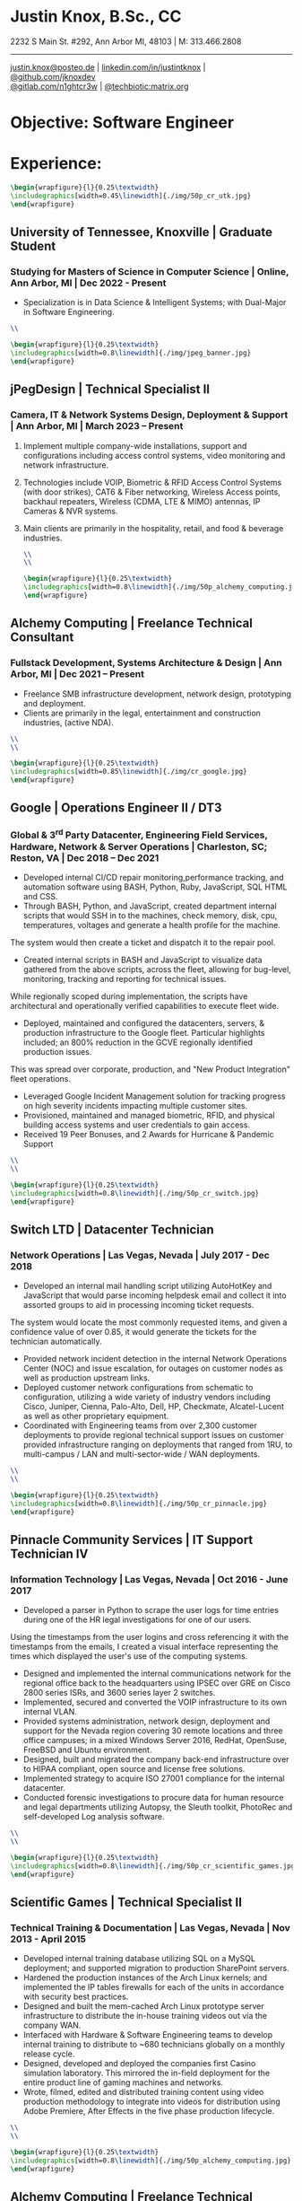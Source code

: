 * Justin Knox, B.Sc., CC
2232 S Main St. #292, Ann Arbor MI, 48103 | M: 313.466.2808
--------
#+OPTIONS: toc:nil
#+OPTIONS: num:nil
#+GEOMETRY: margin=1.5cm
#+LATEX_COMPILER: xelatex
#+LATEX_CLASS_OPTIONS: [letter,10pt]
#+LATEX_HEADER: \usepackage[T1]{fontenc}
#+LATEX_HEADER: \renewcommand*\oldstylenums[1]{{\fontfamily{Montserrat-TOsF}\selectfont #1}}
#+LATEX_HEADER_EXTRA: \usepackage{fontspec}
#+LATEX_HEADER_EXTRA: \setmainfont{FreeMono}
#+LATEX_HEADER: \usepackage[margin=1.5cm]{geometry}
#+LaTeX_CLASS: article
#+LATEX_HEADER: \usepackage{graphicx}
#+ATTR_HTML: width="100px"
#+ATTR_ORG: :width 100
#+ATTR_LATEX: :width 100
#+LATEX_HEADER: \usepackage{xcolor}
#+LATEX_HEADER: \hypersetup{ colorlinks, urlcolor={blue!80!black!} }
[[mailto:justin.knox@posteo.de][justin.knox@posteo.de]] | [[https://www.linkedin.com/in/justintknox][linkedin.com/in/justintknox]] | [[https://www.github.com/jknoxdev][@github.com/jknoxdev]] \\
[[https://gitlab.com/n1ghtcr3w][@gitlab.com/n1ghtcr3w]] | [[https://matrix.to/#/@techbiotic:matrix.org][@techbiotic:matrix.org]]


* Objective:              Software Engineer
* Experience:
#+begin_src latex :results output raw
 \begin{wrapfigure}{l}{0.25\textwidth}
 \includegraphics[width=0.45\linewidth]{./img/50p_cr_utk.jpg}
 \end{wrapfigure}
 #+end_src
** University of Tennessee, Knoxville | Graduate Student
*** Studying for Masters of Science in Computer Science | Online, Ann Arbor, MI | Dec 2022 - Present
 - Specialization is in Data Science & Intelligent Systems; with Dual-Major in Software Engineering.
#+begin_src latex :results output raw
\\
#+end_src


#+begin_src latex :results output raw
\begin{wrapfigure}{l}{0.25\textwidth}
\includegraphics[width=0.8\linewidth]{./img/jpeg_banner.jpg}
\end{wrapfigure}
#+end_src

** jPegDesign | Technical Specialist II
*** Camera, IT & Network Systems Design, Deployment & Support | Ann Arbor, MI | March 2023 – Present
**** Implement multiple company-wide installations, support and configurations including access control systems, video monitoring and network infrastructure.
**** Technologies include VOIP, Biometric & RFID Access Control Systems (with door strikes), CAT6 & Fiber networking, Wireless Access points, backhaul repeaters, Wireless (CDMA, LTE & MIMO) antennas, IP Cameras & NVR systems.
**** Main clients are primarily in the hospitality, retail, and food & beverage industries.
#+begin_src latex :results output raw
\\
\\
#+end_src



#+begin_src latex :results output raw
\begin{wrapfigure}{l}{0.25\textwidth}
\includegraphics[width=0.8\linewidth]{./img/50p_alchemy_computing.jpg}
\end{wrapfigure}
#+end_src

** Alchemy Computing | Freelance Technical Consultant
*** Fullstack Development, Systems Architecture & Design | Ann Arbor, MI | Dec 2021 – Present
   - Freelance SMB infrastructure development, network design, prototyping and deployment. 
   - Clients are primarily in the legal, entertainment and construction industries, (active NDA).

#+begin_src latex :results output raw
\\
\\
#+end_src

#+begin_src latex :results output raw
\begin{wrapfigure}{l}{0.25\textwidth}
\includegraphics[width=0.85\linewidth]{./img/cr_google.jpg}
\end{wrapfigure}
#+end_src
** Google | Operations Engineer II / DT3
*** Global & 3^rd Party Datacenter, Engineering Field Services, Hardware, Network & Server Operations | Charleston, SC; Reston, VA | Dec 2018 – Dec 2021
   - Developed internal CI/CD repair monitoring,performance tracking, and automation software using BASH, Python, Ruby, JavaScript, SQL HTML and CSS.
   - Through BASH, Python, and JavaScript, created department internal scripts that would SSH in to the machines, check memory, disk, cpu, temperatures, voltages and generate a health profile for the machine. 
   The system would then create a ticket and dispatch it to the repair pool.
   - Created internal scripts in BASH and JavaScript to visualize data gathered from the above scripts, across the fleet, allowing for bug-level, monitoring, tracking and reporting for technical issues. 
   While regionally scoped during implementation, the scripts have architectural and operationally verified capabilities to execute fleet wide. 
   - Deployed, maintained and configured the datacenters, servers, & production infrastructure to the Google fleet. Particular highlights included; an 800% reduction in the GCVE regionally identified production issues. 
   This was spread over corporate, production, and "New Product Integration" fleet operations. 
   - Leveraged Google Incident Management solution for tracking progress on high severity incidents impacting multiple customer sites.
   - Provisioned, maintained and managed biometric, RFID, and physical building access systems and user credentials to gain access.
   - Received 19 Peer Bonuses, and 2 Awards for Hurricane & Pandemic Support

#+begin_src latex :results output raw
\\
\\
#+end_src

#+begin_src latex :results output raw
\begin{wrapfigure}{l}{0.25\textwidth}
\includegraphics[width=0.8\linewidth]{./img/50p_cr_switch.jpg}
\end{wrapfigure}
#+end_src
** Switch LTD | Datacenter Technician
*** Network Operations | Las Vegas, Nevada | July 2017 - Dec 2018
   - Developed an internal mail handling script utilizing AutoHotKey and JavaScript that would parse incoming helpdesk email and collect it into assorted groups to aid in processing incoming ticket requests. 
   The system would locate the most commonly requested items, and given a confidence value of over 0.85, it would generate the tickets for the technician automatically. 
   - Provided network incident detection in the internal Network Operations Center (NOC) and issue escalation, for outages on customer nodes as well as production upstream links.
   - Deployed customer network configurations from schematic to configuration, utilizing a wide variety of industry vendors including Cisco, Juniper, Cienna, Palo-Alto, Dell, HP, Checkmate, Alcatel-Lucent as well as other proprietary equipment.
   - Coordinated with Engineering teams from over 2,300 customer deployments to provide regional technical support issues on customer provided infrastructure ranging on deployments that ranged from 1RU, to multi-campus / LAN and multi-sector-wide / WAN deployments.  

#+begin_src latex :results output raw
\\
\\
#+end_src


#+begin_src latex :results output raw
\begin{wrapfigure}{l}{0.25\textwidth}
\includegraphics[width=0.8\linewidth]{./img/50p_cr_pinnacle.jpg}
\end{wrapfigure}
#+end_src
** Pinnacle Community Services | IT Support Technician IV
*** Information Technology | Las Vegas, Nevada | Oct 2016 - June 2017
   - Developed a parser in Python to scrape the user logs for time entries during one of the HR legal investigations for one of our users. 
   Using the timestamps from the user logins and cross referencing it with the timestamps from the emails, I created a visual interface representing the times which displayed the user's use of the computing systems.
   - Designed and implemented the internal communications network for the regional office back to the headquarters using IPSEC over GRE on Cisco 2800 series ISRs, and 3600 series layer 2 switches.
   - Implemented, secured and converted the VOIP infrastructure to its own internal VLAN.
   - Provided systems administration, network design, deployment and support for the Nevada region covering 30 remote locations and three office campuses; in a mixed Windows Server 2016, RedHat, OpenSuse, FreeBSD and Ubuntu environment.
   - Designed, built and migrated the company back-end infrastructure over to HIPAA compliant, open source and license free solutions.
   - Implemented strategy to acquire ISO 27001 compliance for the internal datacenter.
   - Conducted forensic investigations to procure data for human resource and legal departments utilizing Autopsy, the Sleuth toolkit, PhotoRec and self-developed Log analysis software.

#+begin_src latex :results output raw
\\
\\
#+end_src

#+begin_src latex :results output raw
\begin{wrapfigure}{l}{0.25\textwidth}
\includegraphics[width=0.8\linewidth]{./img/50p_cr_scientific_games.jpg}
\end{wrapfigure}
#+end_src
** Scientific Games | Technical Specialist II
*** Technical Training & Documentation | Las Vegas, Nevada | Nov 2013 - April 2015
   - Developed internal training database utilizing SQL on a MySQL deployment; and supported migration to production SharePoint servers.
   - Hardened the production instances of the Arch Linux kernels; and implemented the IP tables firewalls for each of the units in accordance with security best practices.
   - Designed and built the mem-cached Arch Linux prototype server infrastructure to distribute the in-house training videos out via the company WAN.
   - Interfaced with Hardware & Software Engineering teams to develop internal training to distribute to ~680 technicians globally on a monthly release cycle.
   - Designed, developed and deployed the companies first Casino simulation laboratory. This mirrored the in-field deployment for the entire product line of gaming machines and networks. 
   - Wrote, filmed, edited and distributed training content using video production methodology to integrate into videos for distribution using Adobe Premiere, After Effects in the five phase production lifecycle.

#+begin_src latex :results output raw
\\
\\
#+end_src

#+begin_src latex :results output raw
\begin{wrapfigure}{l}{0.25\textwidth}
\includegraphics[width=0.8\linewidth]{./img/50p_alchemy_computing.jpg}
\end{wrapfigure}
#+end_src
** Alchemy Computing | Freelance Technical Consultant
*** Web Development, Computer Repair, Electronics Prototyping | Los Angeles, CA | Sept 2009 – Nov 2013
   - Freelance web development and design, data recovery, SMB cloud conversion, forensic analysis, wireless network design and server disaster recovery. 
   - Notable clients were primarily in the legal, entertainment, cosmetic and automotive industries; Associated Nevada State Bar Attorneys, Henry Strange, Kerastase, Sephora, Drybar, Sassoon Salon, Aaron Cohen (The Truth Collective), Artdoc Inc., Phillip Morris

#+begin_src latex :results output raw
\\
\\
#+end_src

#+begin_src latex :results output raw
\begin{wrapfigure}{l}{0.25\textwidth}
\includegraphics[width=0.8\linewidth]{./img/50p_cr_bt.jpg}
\end{wrapfigure}
#+end_src
** British Telecom | Network Event Management Technician III
*** Global Operations Tier 3, Converged Services Management Center | El Segundo, California | May 2008 - Sept 2009
   - Implemented a computer vision application utilizing the OpenCV API to notify technicians of network alarm status. The system utilized machine vision to collect a series of screenshots in sequence and would detect when an "excess" amount of "red" was on the monitor. 
   This indicated there were a lot of "problems" on the network. From here, the system would generate an audible alarm to alert the operator that a particular platform was having issues and required attention. 
   This created a platform-agnostic alerting system and allowed the technician to concentrate on only the most important issues. 
   - Created a platform-agnostic automated ticket closure system using the windows based AutoHotKey API, JavaScript, and the OpenCV libraries. 
   The system executed a set of customizable sequences of mouse clicks to automate a routine "ticket closure" procedure which otherwise averaged anywhere from 1-4 hours of a technician's time per night. 
   The system would execute the instructions in about 2-16 minutes, depending on the number of tickets. 
   - Provided Tier 3 support, including the provisioning, maintenance and performance monitoring of BT-Infonet's internet backbone; in a cross-platform; mixed vendor environment. Platforms included:
   Cisco, Alcatel Lucent, Juniper & Cienna based equipment. Protocols included: MPLS, EIGRP, IGRP, Frame-Relay, TCP/IP V4/V6, SIP, ARP, CDP, EIGRP, OSPF, BGP, VTP, Etherchannel, 802.1Q trunking, QoS, Multicast, 802.11a/b/g/n/ac, IPSec, LDAP, RADIUS/TACACS+, SNMP, NTP, VRF and HTTP/HTTPS.

#+begin_src latex :results output raw
\\
\\
#+end_src

#+begin_src latex :results output raw
\begin{wrapfigure}{l}{0.25\textwidth}
\includegraphics[width=0.8\linewidth]{./img/50p_cr_synetcom.jpg}
\end{wrapfigure}
#+end_src
** Synetcom Digital | Junior Electronics Engineer
*** Torrance, California | June 2006 - Nov 2007
  - Primary UI engineer on GUI development, implementing vendor provided libraries to portray graphics on LCD panels of real-time information regarding system-wide sensor status. Main customers were in the Oil and gas industries, systems included:
  Graphics of pump relays, liquid depth levels in fuel, water and other tanks, dispersion rates through pipelines, planar field "dryness" levels in lakebeds using resistance wire, system internal and external temperatures.
  - Secondary engineer on BASIC stamp programming for main systems operation, code verification and testing. Areas included: 
  Sensor testing and verification of ADCs, DACs, 4-20ma loops, and results accuracy over stress testing including temperature, network interference, RF noise jamming testing (in laboratory) and antenna modifications and tampering.
  - Staff Engineer working with Ladder Logic on Allen Bradley Programmable Logic Controllers (PLCs). Applications typically included temperature monitoring, relay switching and remote switch (SPST) engagement.
  - Developed and implemented embedded software utilizing the System on Chip (SoC) encryption modules with AES256 to secure video over radio communications.
  - Conducted Wireshark traffic and packet analysis to help secure and harden SCADA radio networks in point-to-point, star, bus and wireless mesh topologies.
  - Conducted wireless penetration testing and 802.1X assessments leveraging Kismet, Spectrum analyzers and custom built software to ensure communication security.
  - Designed and converted existing customer networks to support fail over resistant mesh network topology utilizing FHSS (frequency hopping spread spectrum) radios.



#+begin_src latex :results output raw
\begin{wrapfigure}{l}{0.25\textwidth}
\includegraphics[width=0.8\linewidth]{./img/50p_cr_devry.jpg}
\end{wrapfigure}
#+end_src
** DeVry University | Academic Tutor
*** Office of Academic Support and Instruction Services, Advanced Development Laboratory, Network Laboratory, Computer Laboratory, Electronics Laboratory | Long Beach, California | Mar 2004 - June 2006
 - Tutored students in the office of academic support and instructional services, Advanced Development Laboratory, as the resident Teachers Assistant in advanced micro peripheral and processor courses.
 - Focused specialties included:
   - C++, C, Visual Basic, Basic, Assembly & ARM programming assistance.
   - Senior Project I&II, Design and Implmentation strategies
   - FA for Physics I, II
   - Microprocessor Architecture
   - Electronics Design
   - Digital Logic I,II
   - Java, JavaScript & OOP

#+begin_src latex :results output raw
\begin{wrapfigure}{l}{0\textwidth}
\includegraphics[width=0.0\linewidth]{}
\end{wrapfigure}
#+end_src
* Technical Skills & Security Tools:
** Vulnerability Assessment Tools:
Nmap, Net Stumbler, Netcat, Kismet, Wireshark, Kali Linux, Pentoo Linux
** Languages:
C, C++, Java, SQL, BASH, LaTeX, YACC, YAML, XML, HTML, CSS, JavaScript, Ruby, Python, Assembly
** Cloud / Server / HyperVisor Operating Systems:
Windows 10, Windows 2016, RHEL 7, Macintosh OSX, SUSE Linux, Ubuntu, Debian, Gentoo, Pentoo, Knoppix, Linux Mandrake (VMWare), ESXi, OpenBSD, FreeBSD, NetBSD, Docker, XCP-NG
** Applications:
Office, Sharepoint, Adobe Premiere, Adobe After Effects, Adobe Photoshop, Adobe Illustrator, MATLab, Slicer (3D Printing)
** Databases:
PostreSQL, MS SQL Server 2008, MS Access, MySQL
* Education:
** Graduate Student, Master of Science in Computer Science
University of Tennessee, Knoxville, Dec 2022 - Present
** Web Development Full Stack Bootcamp
LeWagon, Rio de Janeiro, Brazil, June 2021 – Sep 2021
** Bachelor of Science, Computer Engineering Technology
DeVry University, Long Beach, California, Oct 2003 – March 2008
GPA: 3.58, Summa Cum Laude, Academic Honors: Dean’s List, 2003 - 2007

* Certificates:
** (ISC)² Certified in Cybersecurity / CC
International Information System Security Certification Consortium (ISC)²
Active as of: September 2022
